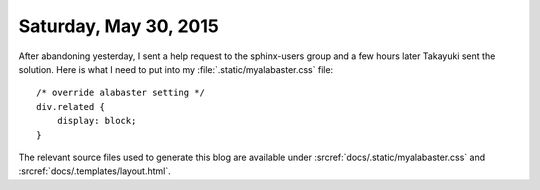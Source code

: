 ======================
Saturday, May 30, 2015
======================

After abandoning yesterday, I sent a help request to the sphinx-users
group and a few hours later Takayuki sent the solution. Here is what I
need to put into my :file:`.static/myalabaster.css` file::

    /* override alabaster setting */
    div.related {
        display: block;
    }

The relevant source files used to generate this blog are available
under :srcref:`docs/.static/myalabaster.css` and
:srcref:`docs/.templates/layout.html`.
